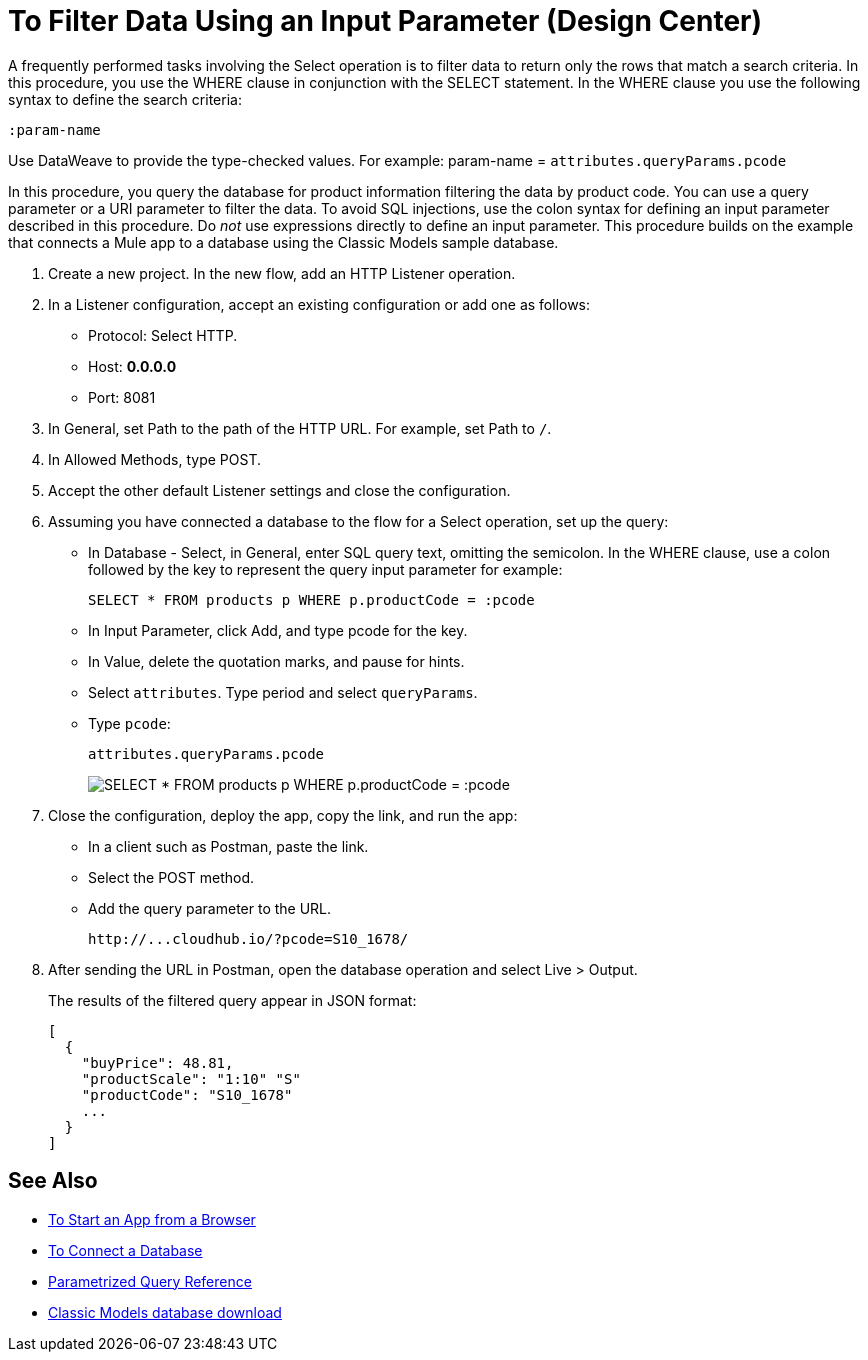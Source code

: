 = To Filter Data Using an Input Parameter (Design Center)

A frequently performed tasks involving the Select operation is to filter data to return only the rows that match a search criteria. In this procedure, you use the WHERE clause in conjunction with the SELECT statement. In the WHERE clause you use the following syntax to define the search criteria:

`:param-name`

Use DataWeave to provide the type-checked values. For example: param-name = `attributes.queryParams.pcode`

In this procedure, you query the database for product information filtering the data by product code. You can use a query parameter or a URI parameter to filter the data. To avoid SQL injections, use the colon syntax for defining an input parameter described in this procedure. Do _not_ use expressions directly to define an input parameter. This procedure builds on the example that connects a Mule app to a database using the Classic Models sample database.

. Create a new project. In the new flow, add an HTTP Listener operation.
. In a Listener configuration, accept an existing configuration or add one as follows:
+
* Protocol: Select HTTP.
* Host: *0.0.0.0*
* Port: 8081
+
. In General, set Path to the path of the HTTP URL. For example, set Path to `/`.
. In Allowed Methods, type POST.
. Accept the other default Listener settings and close the configuration.
. Assuming you have connected a database to the flow for a Select operation, set up the query:
* In Database - Select, in General, enter SQL query text, omitting the semicolon. In the WHERE clause, use a colon followed by the key to represent the query input parameter for example:
+
`SELECT * FROM products p WHERE p.productCode = :pcode`
+
* In Input Parameter, click Add, and type pcode for the key.
* In Value, delete the quotation marks, and pause for hints.
* Select `attributes`. Type period and select `queryParams`.
* Type `pcode`:
+
`attributes.queryParams.pcode`
+
image:filter-query.png[SELECT * FROM products p WHERE p.productCode = :pcode]
. Close the configuration, deploy the app, copy the link, and run the app:
* In a client such as Postman, paste the link.
* Select the POST method.
* Add the query parameter to the URL.
+
`+http://...cloudhub.io/?pcode=S10_1678/+`
+
. After sending the URL in Postman, open the database operation and select Live > Output.
+
The results of the filtered query appear in JSON format:
+
----
[
  {
    "buyPrice": 48.81,
    "productScale": "1:10" "S"
    "productCode": "S10_1678"
    ...
  }
]
----

== See Also

* link:/connectors/http-trigger-app-from-browser[To Start an App from a Browser]
* link:/connectors/db-connect-database-task[To Connect a Database]
* link:/connectors/db-connector-parametrized-query-ref[Parametrized Query Reference]
* link:http://www.mysqltutorial.org/download/2[Classic Models database download]
